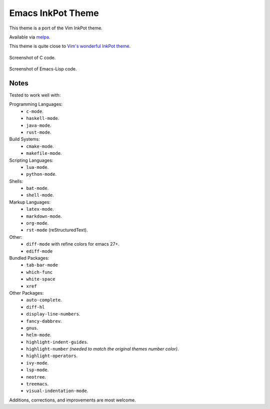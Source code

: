 ##################
Emacs InkPot Theme
##################

This theme is a port of the Vim InkPot theme.

Available via `melpa <https://melpa.org/#/inkpot-theme>`__.

This theme is quite close to
`Vim's wonderful InkPot theme <http://www.vim.org/scripts/script.php?script_id=1143>`__.

.. figure:: https://gitlab.com/ideasman42/emacs-inkpot-theme/uploads/f3ef46ea09be13cd15ae2758063242c4/inkpot_c.png
   :scale: 50 %
   :align: center

   Screenshot of C code.

.. figure:: https://gitlab.com/ideasman42/emacs-inkpot-theme/uploads/fd19e132621116a87ffc02ac7545b8b2/inkpot_elisp.png
   :scale: 50 %
   :align: center

   Screenshot of Emacs-Lisp code.


Notes
=====

Tested to work well with:

Programming Languages:
   - ``c-mode``.
   - ``haskell-mode``.
   - ``java-mode``.
   - ``rust-mode``.

Build Systems:
   - ``cmake-mode``.
   - ``makefile-mode``.

Scripting Languages:
   - ``lua-mode``.
   - ``python-mode``.

Shells:
   - ``bat-mode``.
   - ``shell-mode``.

Markup Languages:
   - ``latex-mode``.
   - ``markdown-mode``.
   - ``org-mode``.
   - ``rst-mode`` (reStructuredText).

Other:
   - ``diff-mode`` with refine colors for emacs 27+.
   - ``ediff-mode``

Bundled Packages:
   - ``tab-bar-mode``
   - ``which-func``
   - ``white-space``
   - ``xref``

Other Packages:
   - ``auto-complete``.
   - ``diff-hl``
   - ``display-line-numbers``.
   - ``fancy-dabbrev``.
   - ``gnus``.
   - ``helm-mode``.
   - ``highlight-indent-guides``.
   - ``highlight-number`` *(needed to match the original themes number color)*.
   - ``highlight-operators``.
   - ``ivy-mode``.
   - ``lsp-mode``.
   - ``neotree``.
   - ``treemacs``.
   - ``visual-indentation-mode``.


Additions, corrections, and improvements are most welcome.
